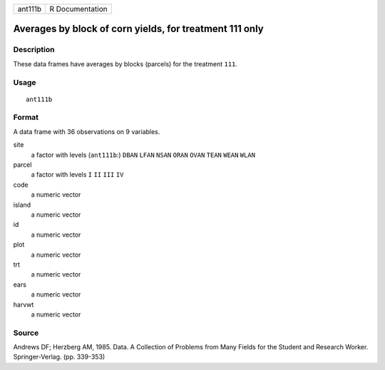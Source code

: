 +---------+-----------------+
| ant111b | R Documentation |
+---------+-----------------+

Averages by block of corn yields, for treatment 111 only
--------------------------------------------------------

Description
~~~~~~~~~~~

These data frames have averages by blocks (parcels) for the treatment
``111``.

Usage
~~~~~

::

    ant111b

Format
~~~~~~

A data frame with 36 observations on 9 variables.

site
    a factor with levels (``ant111b``:) ``DBAN`` ``LFAN`` ``NSAN``
    ``ORAN`` ``OVAN`` ``TEAN`` ``WEAN`` ``WLAN``

parcel
    a factor with levels ``I`` ``II`` ``III`` ``IV``

code
    a numeric vector

island
    a numeric vector

id
    a numeric vector

plot
    a numeric vector

trt
    a numeric vector

ears
    a numeric vector

harvwt
    a numeric vector

Source
~~~~~~

Andrews DF; Herzberg AM, 1985. Data. A Collection of Problems from Many
Fields for the Student and Research Worker. Springer-Verlag. (pp.
339-353)
